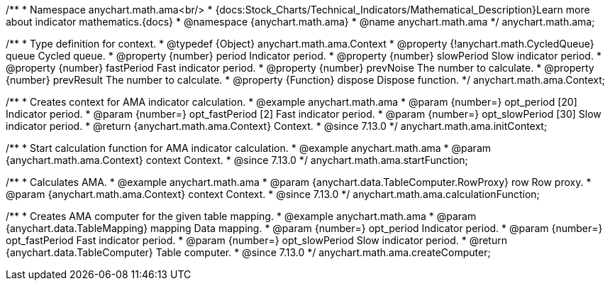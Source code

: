 /**
 * Namespace anychart.math.ama<br/>
 * {docs:Stock_Charts/Technical_Indicators/Mathematical_Description}Learn more about indicator mathematics.{docs}
 * @namespace {anychart.math.ama}
 * @name anychart.math.ama
 */
anychart.math.ama;

/**
 * Type definition for context.
 * @typedef {Object} anychart.math.ama.Context
 * @property {!anychart.math.CycledQueue} queue Cycled queue.
 * @property {number} period Indicator period.
 * @property {number} slowPeriod Slow indicator period.
 * @property {number} fastPeriod Fast indicator period.
 * @property {number} prevNoise The number to calculate.
 * @property {number} prevResult The number to calculate.
 * @property {Function} dispose Dispose function.
 */
anychart.math.ama.Context;

//----------------------------------------------------------------------------------------------------------------------
//
//  anychart.math.ama.initContext
//
//----------------------------------------------------------------------------------------------------------------------

/**
 * Creates context for AMA indicator calculation.
 * @example anychart.math.ama
 * @param {number=} opt_period [20] Indicator period.
 * @param {number=} opt_fastPeriod [2] Fast indicator period.
 * @param {number=} opt_slowPeriod [30] Slow indicator period.
 * @return {anychart.math.ama.Context} Context.
 * @since 7.13.0
 */
anychart.math.ama.initContext;

//----------------------------------------------------------------------------------------------------------------------
//
//  anychart.math.ama.startFunction
//
//----------------------------------------------------------------------------------------------------------------------

/**
 * Start calculation function for AMA indicator calculation.
 * @example anychart.math.ama
 * @param {anychart.math.ama.Context} context Context.
 * @since 7.13.0
 */
anychart.math.ama.startFunction;

//----------------------------------------------------------------------------------------------------------------------
//
//  anychart.math.ama.calculationFunction
//
//----------------------------------------------------------------------------------------------------------------------

/**
 * Calculates AMA.
 * @example anychart.math.ama
 * @param {anychart.data.TableComputer.RowProxy} row Row proxy.
 * @param {anychart.math.ama.Context} context Context.
 * @since 7.13.0
 */
anychart.math.ama.calculationFunction;

//----------------------------------------------------------------------------------------------------------------------
//
//  anychart.math.ama.createComputer
//
//----------------------------------------------------------------------------------------------------------------------

/**
 * Creates AMA computer for the given table mapping.
 * @example anychart.math.ama
 * @param {anychart.data.TableMapping} mapping Data mapping.
 * @param {number=} opt_period Indicator period.
 * @param {number=} opt_fastPeriod Fast indicator period.
 * @param {number=} opt_slowPeriod Slow indicator period.
 * @return {anychart.data.TableComputer} Table computer.
 * @since 7.13.0
 */
anychart.math.ama.createComputer;
